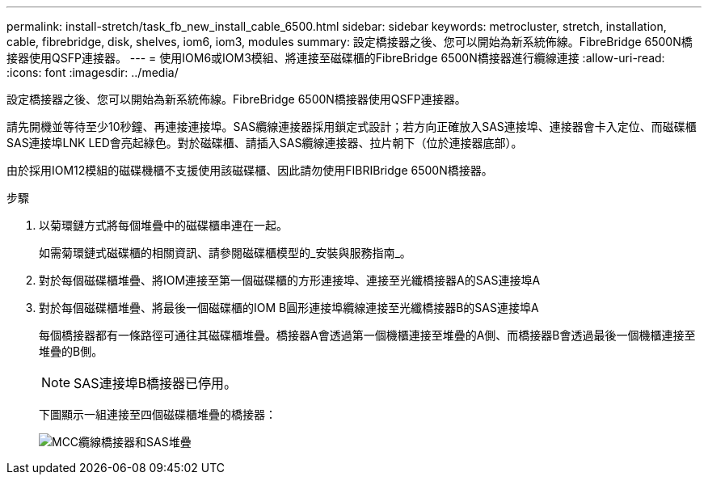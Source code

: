 ---
permalink: install-stretch/task_fb_new_install_cable_6500.html 
sidebar: sidebar 
keywords: metrocluster, stretch, installation, cable, fibrebridge, disk, shelves, iom6, iom3, modules 
summary: 設定橋接器之後、您可以開始為新系統佈線。FibreBridge 6500N橋接器使用QSFP連接器。 
---
= 使用IOM6或IOM3模組、將連接至磁碟櫃的FibreBridge 6500N橋接器進行纜線連接
:allow-uri-read: 
:icons: font
:imagesdir: ../media/


[role="lead"]
設定橋接器之後、您可以開始為新系統佈線。FibreBridge 6500N橋接器使用QSFP連接器。

請先開機並等待至少10秒鐘、再連接連接埠。SAS纜線連接器採用鎖定式設計；若方向正確放入SAS連接埠、連接器會卡入定位、而磁碟櫃SAS連接埠LNK LED會亮起綠色。對於磁碟櫃、請插入SAS纜線連接器、拉片朝下（位於連接器底部）。

由於採用IOM12模組的磁碟機櫃不支援使用該磁碟櫃、因此請勿使用FIBRIBridge 6500N橋接器。

.步驟
. 以菊環鏈方式將每個堆疊中的磁碟櫃串連在一起。
+
如需菊環鏈式磁碟櫃的相關資訊、請參閱磁碟櫃模型的_安裝與服務指南_。

. 對於每個磁碟櫃堆疊、將IOM連接至第一個磁碟櫃的方形連接埠、連接至光纖橋接器A的SAS連接埠A
. 對於每個磁碟櫃堆疊、將最後一個磁碟櫃的IOM B圓形連接埠纜線連接至光纖橋接器B的SAS連接埠A
+
每個橋接器都有一條路徑可通往其磁碟櫃堆疊。橋接器A會透過第一個機櫃連接至堆疊的A側、而橋接器B會透過最後一個機櫃連接至堆疊的B側。

+

NOTE: SAS連接埠B橋接器已停用。

+
下圖顯示一組連接至四個磁碟櫃堆疊的橋接器：

+
image::../media/mcc_cabling_bridge_and_sas_stack.gif[MCC纜線橋接器和SAS堆疊]


